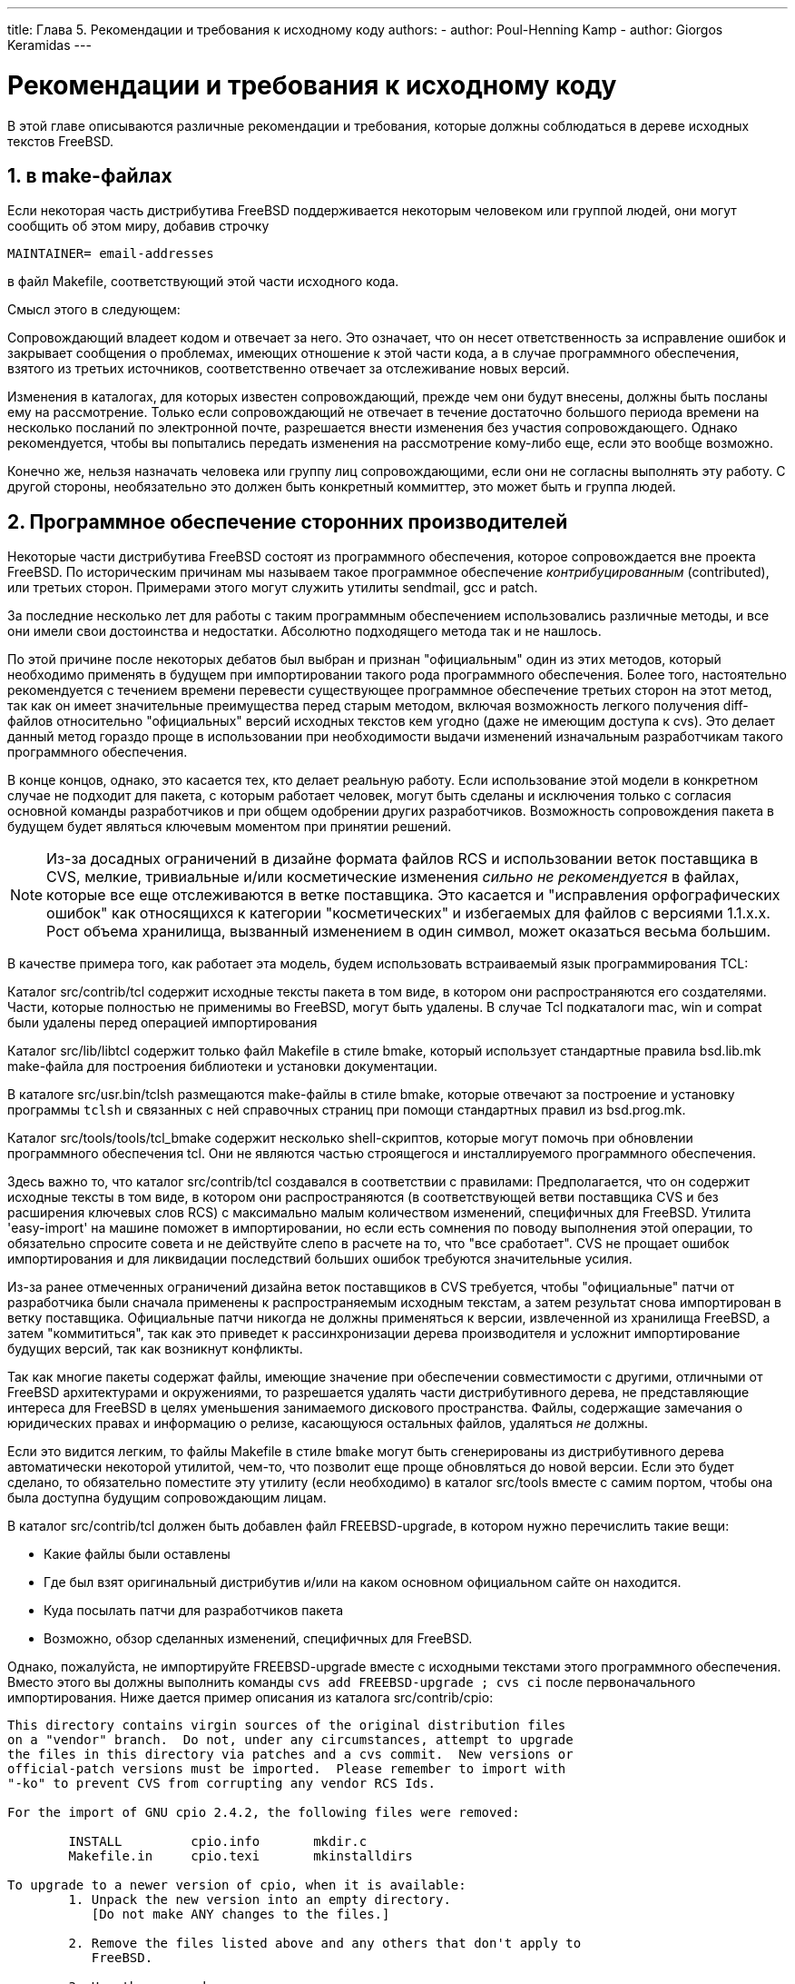 ---
title: Глава 5. Рекомендации и требования к исходному коду
authors:
  - author: Poul-Henning Kamp
  - author: Giorgos Keramidas
---

[[policies]]
= Рекомендации и требования к исходному коду
:doctype: book
:toc: macro
:toclevels: 1
:icons: font
:sectnums:
:source-highlighter: rouge
:experimental:
:skip-front-matter:
:toc-title: Содержание
:table-caption: Таблица
:figure-caption: Рисунок
:example-caption: Пример
:xrefstyle: basic
:relfileprefix: ../
:outfilesuffix:

В этой главе описываются различные рекомендации и требования, которые должны соблюдаться в дереве исходных текстов FreeBSD.

[[policies-maintainer]]
== в make-файлах

Если некоторая часть дистрибутива FreeBSD поддерживается некоторым человеком или группой людей, они могут сообщить об этом миру, добавив строчку 

[.programlisting]
....
MAINTAINER= email-addresses
....

в файл [.filename]#Makefile#, соответствующий этой части исходного кода.

Смысл этого в следующем:

Сопровождающий владеет кодом и отвечает за него. Это означает, что он несет ответственность за исправление ошибок и закрывает сообщения о проблемах, имеющих отношение к этой части кода, а в случае программного обеспечения, взятого из третьих источников, соответственно отвечает за отслеживание новых версий.

Изменения в каталогах, для которых известен сопровождающий, прежде чем они будут внесены, должны быть посланы ему на рассмотрение. Только если сопровождающий не отвечает в течение достаточно большого периода времени на несколько посланий по электронной почте, разрешается внести изменения без участия сопровождающего. Однако рекомендуется, чтобы вы попытались передать изменения на рассмотрение кому-либо еще, если это вообще возможно.

Конечно же, нельзя назначать человека или группу лиц сопровождающими, если они не согласны выполнять эту работу. С другой стороны, необязательно это должен быть конкретный коммиттер, это может быть и группа людей.

[[policies-contributed]]
== Программное обеспечение сторонних производителей

Некоторые части дистрибутива FreeBSD состоят из программного обеспечения, которое сопровождается вне проекта FreeBSD. По историческим причинам мы называем такое программное обеспечение _контрибуцированным_ (contributed), или третьих сторон. Примерами этого могут служить утилиты sendmail, gcc и patch.

За последние несколько лет для работы с таким программным обеспечением использовались различные методы, и все они имели свои достоинства и недостатки. Абсолютно подходящего метода так и не нашлось.

По этой причине после некоторых дебатов был выбран и признан "официальным" один из этих методов, который необходимо применять в будущем при импортировании такого рода программного обеспечения. Более того, настоятельно рекомендуется с течением времени перевести существующее программное обеспечение третьих сторон на этот метод, так как он имеет значительные преимущества перед старым методом, включая возможность легкого получения diff-файлов относительно "официальных" версий исходных текстов кем угодно (даже не имеющим доступа к cvs). Это делает данный метод гораздо проще в использовании при необходимости выдачи изменений изначальным разработчикам такого программного обеспечения.

В конце концов, однако, это касается тех, кто делает реальную работу. Если использование этой модели в конкретном случае не подходит для пакета, с которым работает человек, могут быть сделаны и исключения только с согласия основной команды разработчиков и при общем одобрении других разработчиков. Возможность сопровождения пакета в будущем будет являться ключевым моментом при принятии решений.

[NOTE]
====
Из-за досадных ограничений в дизайне формата файлов RCS и использовании веток поставщика в CVS, мелкие, тривиальные и/или косметические изменения _сильно не рекомендуется_ в файлах, которые все еще отслеживаются в ветке поставщика. Это касается и "исправления орфографических ошибок" как относящихся к категории "косметических" и избегаемых для файлов с версиями 1.1.x.x. Рост объема хранилища, вызванный изменением в один символ, может оказаться весьма большим.
====

В качестве примера того, как работает эта модель, будем использовать встраиваемый язык программирования TCL:

Каталог [.filename]#src/contrib/tcl# содержит исходные тексты пакета в том виде, в котором они распространяются его создателями. Части, которые полностью не применимы во FreeBSD, могут быть удалены. В случае Tcl подкаталоги [.filename]#mac#, [.filename]#win# и [.filename]#compat# были удалены перед операцией импортирования

Каталог [.filename]#src/lib/libtcl# содержит только файл [.filename]#Makefile# в стиле bmake, который использует стандартные правила [.filename]#bsd.lib.mk# make-файла для построения библиотеки и установки документации.

В каталоге [.filename]#src/usr.bin/tclsh# размещаются make-файлы в стиле bmake, которые отвечают за построение и установку программы `tclsh` и связанных с ней справочных страниц при помощи стандартных правил из [.filename]#bsd.prog.mk#.

Каталог [.filename]#src/tools/tools/tcl_bmake# содержит несколько shell-скриптов, которые могут помочь при обновлении программного обеспечения tcl. Они не являются частью строящегося и инсталлируемого программного обеспечения.

Здесь важно то, что каталог [.filename]#src/contrib/tcl# создавался в соответствии с правилами: Предполагается, что он содержит исходные тексты в том виде, в котором они распространяются (в соответствующей ветви поставщика CVS и без расширения ключевых слов RCS) с максимально малым количеством изменений, специфичных для FreeBSD. Утилита 'easy-import' на машине  поможет в импортировании, но если есть сомнения по поводу выполнения этой операции, то обязательно спросите совета и не действуйте слепо в расчете на то, что "все сработает". CVS не прощает ошибок импортирования и для ликвидации последствий больших ошибок требуются значительные усилия.

Из-за ранее отмеченных ограничений дизайна веток поставщиков в CVS требуется, чтобы "официальные" патчи от разработчика были сначала применены к распространяемым исходным текстам, а затем результат снова импортирован в ветку поставщика. Официальные патчи никогда не должны применяться к версии, извлеченной из хранилища FreeBSD, а затем "коммититься", так как это приведет к рассинхронизации дерева производителя и усложнит импортирование будущих версий, так как возникнут конфликты.

Так как многие пакеты содержат файлы, имеющие значение при обеспечении совместимости с другими, отличными от FreeBSD архитектурами и окружениями, то разрешается удалять части дистрибутивного дерева, не представляющие интереса для FreeBSD в целях уменьшения занимаемого дискового пространства. Файлы, содержащие замечания о юридических правах и информацию о релизе, касающуюся остальных файлов, удаляться _не_ должны.

Если это видится легким, то файлы [.filename]#Makefile# в стиле `bmake` могут быть сгенерированы из дистрибутивного дерева автоматически некоторой утилитой, чем-то, что позволит еще проще обновляться до новой версии. Если это будет сделано, то обязательно поместите эту утилиту (если необходимо) в каталог [.filename]#src/tools# вместе с самим портом, чтобы она была доступна будущим сопровождающим лицам.

В каталог [.filename]#src/contrib/tcl# должен быть добавлен файл [.filename]#FREEBSD-upgrade#, в котором нужно перечислить такие вещи:

* Какие файлы были оставлены
* Где был взят оригинальный дистрибутив и/или на каком основном официальном сайте он находится.
* Куда посылать патчи для разработчиков пакета
* Возможно, обзор сделанных изменений, специфичных для FreeBSD.

Однако, пожалуйста, не импортируйте [.filename]#FREEBSD-upgrade# вместе с исходными текстами этого программного обеспечения. Вместо этого вы должны выполнить команды `cvs add FREEBSD-upgrade ; cvs ci` после первоначального импортирования. Ниже дается пример описания из каталога [.filename]#src/contrib/cpio#:

[.programlisting]
....
This directory contains virgin sources of the original distribution files
on a "vendor" branch.  Do not, under any circumstances, attempt to upgrade
the files in this directory via patches and a cvs commit.  New versions or
official-patch versions must be imported.  Please remember to import with
"-ko" to prevent CVS from corrupting any vendor RCS Ids.

For the import of GNU cpio 2.4.2, the following files were removed:

	INSTALL 	cpio.info	mkdir.c
	Makefile.in	cpio.texi	mkinstalldirs

To upgrade to a newer version of cpio, when it is available:
	1. Unpack the new version into an empty directory.
	   [Do not make ANY changes to the files.]

	2. Remove the files listed above and any others that don't apply to
	   FreeBSD.

	3. Use the command:
		cvs import -ko -m 'Virgin import of GNU cpio v<version>' \
			src/contrib/cpio GNU cpio_<version>

	   For example, to do the import of version 2.4.2, I typed:
		cvs import -ko -m 'Virgin import of GNU v2.4.2' \
			src/contrib/cpio GNU cpio_2_4_2

	4. Follow the instructions printed out in step 3 to resolve any
	   conflicts between local FreeBSD changes and the newer version.

Do not, under any circumstances, deviate from this procedure.

To make local changes to cpio, simply patch and commit to the main
branch (aka HEAD).  Never make local changes on the GNU branch.

All local changes should be submitted to "cpio@gnu.ai.mit.edu" for
inclusion in the next vendor release.

obrien@FreeBSD.org - 30 March 1997
....

[[policies-encumbered]]
== Нежелательные файлы

Иногда может быть необходимо включить некоторый нежелательный для нас файл в дерево исходных текстов FreeBSD. Например, если устройство требует загрузки в него некоторого маленького двоичного кода перед тем, как устройство заработает, и мы не имеем исходных текстов этого кода, то говорится, что двоичный файл является нежелательным. Для включения нежелательных файлов в дерево исходных текстов FreeBSD имеются следующие соглашения.

. Любой файл, интерпретируемый или выполняемый системным(и) CPU, не в форме исходного кода, является нежелательным.
. Любой файл с лицензией, ограничивающей более, чем BSD или GNU, является нежелательным.
. Файл, содержащий загружаемые двоичные данные, используемые аппаратным обеспечением, не являются нежелательными, если только к нему не применимы условия (1) или (2). Он должен быть сохранен в нейтральном к архитектуре формате ASCII (рекомендуется применить утилиты file2c или uuencode).
. Любой нежелательный файл требует особого одобрения со стороны link:{contributors}#staff-core/[Правления] до того, как он будет добавлен в хранилище CVS.
. Нежелательные файлы помещаются в каталог [.filename]#src/contrib# или [.filename]#src/sys/contrib#.
. Части одного модуля должны храниться вместе. Нет необходимости разбивать их, если только нет совместного использования с кодом, не являющимся нежелательным.
. Объектные файлы именуются [.filename]#arch/filename.o.uu>#.
. Файлы ядра;
.. Должны всегда упоминаться в [.filename]#conf/files.*# (для упрощения построения).
.. Должны всегда присутствовать в [.filename]#LINT#, но link:{contributors}#staff-core/[Правление] решает в каждом конкретном случае, должны ли они быть раскомментированы или нет. Конечно, позже link:{contributors}#staff-core/[Правление] может изменить свое решение.
.. Вопрос о вхождении в состав релиза решается _Группой Выпусков Релизов_.

. Файлы уровня пользователя:
.. link:{contributors}#staff-core/[Правление] решает, должен ли код стать частью выполнения команды `make world`.
.. link:{contributors}#staff-who/[Релиз инженер] решает, войдут ли они в релиз.

[[policies-shlib]]
== Динамические библиотеки

Если вы добавляете поддержку динамических библиотек к порту или другой части программного обеспечения, которая этой возможностью не обладает, то номера версий должны назначаться по нижеследующим правилам. Как правило, получающиеся номера не имеют ничего общего с номером релиза программного обеспечения.

При построении динамической библиотеки используются три принципа:

* Начинаем с `1.0`
* Если есть изменение, которое имеет обратную совместимость, увеличиваем младший номер версии (заметьте, что системы ELF его игнорируют)
* Если есть изменение, не соблюдающее совместимость, увеличиваем старший номер версии

К примеру, добавление функций и исправление ошибок приводит к увеличению младшего номера версии, а удаление функций, изменение синтаксиса вызова функции и тому подобные изменения приводят к изменению старшего номера версии.

Следуйте схеме нумерации версий в форме старший.младший (_x_._y_). Наш динамический загрузчик формата a.out не умеет нормально работать с номерами версий в форме _x_._y_._z_. Любой номер версии после _y_ (то есть третье число) полностью игнорируется при сравнении номеров версий динамических библиотек для определения того, с какой библиотекой осуществлять компоновку. Если есть две динамические библиотеки, отличающиеся только "микро"-номером версии, то `ld.so` будет осуществлять компоновку с наибольшим номером. Другими словами: если вы компонуете с [.filename]#libfoo.so.3.3.3#, то компоновщик запишет в заголовках только `3.3` и будет выполнять компоновку с любой библиотекой, начинающейся с _libfoo.so.3.(все, что >= 3).(наибольшее из доступного)_.

[NOTE]
====
`ld.so` всегда будет использовать наибольшую "младшую" версию. Иными словами: он будет предпочитать использовать [.filename]#libc.so.2.2#, а не [.filename]#libc.so.2.0#, даже если программа изначально была скомпонована с [.filename]#libc.so.2.0#.
====

Вдобавок наш динамический компоновщик ELF совсем не работает с младшими версиями. Однако все же нужно указывать старший и младший номер версии, а наши файлы [.filename]#Makefile#"сделают все как нужно" в зависимости от типа системы.

Для библиотек не в составе портов, имеется наше соглашение на изменение номера версии динамической библиотеки только один раз между релизами. Кроме того, есть договоренность на изменение старшего номера динамической библиотеки только один раз между главными релизами ОС (например c 3.0 к 4.0). Когда вы делаете изменение в системной библиотеке, которое требует увеличения номера версии, посмотрите журналы коммитов изменений в файле [.filename]#Makefile#. Коммиттер отвечает за то, что первое такое изменение с момента релиза приведет к обновлению номера версии динамической библиотеки в файле [.filename]#Makefile#, а при других последующих изменениях этого бы не делалось.
